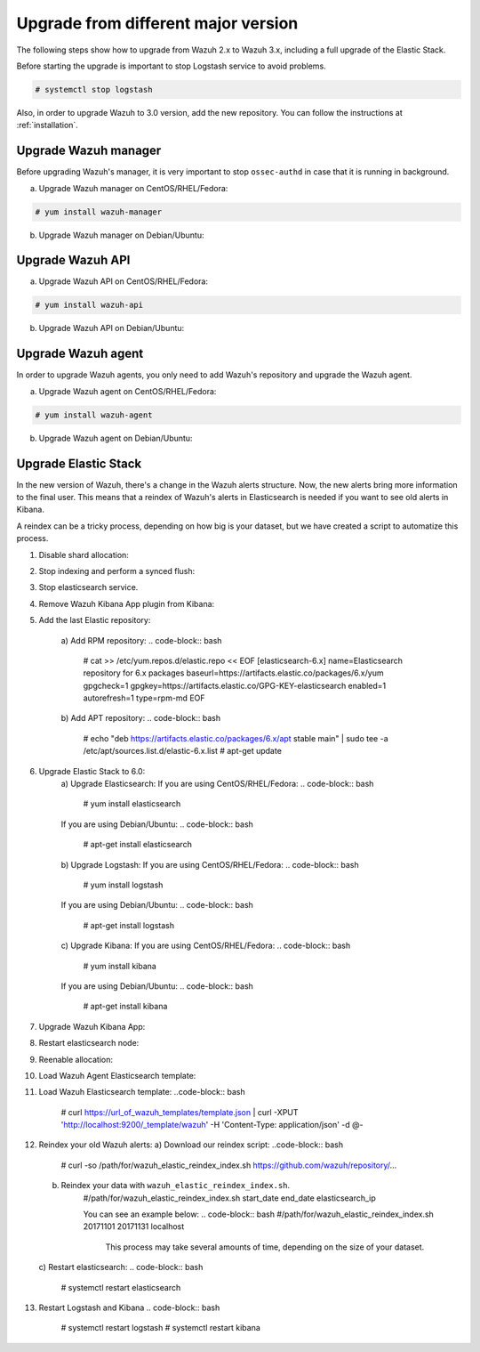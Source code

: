 .. _upgrading_different_major:

Upgrade from different major version
=====================================

The following steps show how to upgrade from Wazuh 2.x to Wazuh 3.x, including a full upgrade of the Elastic Stack.

Before starting the upgrade is important to stop  Logstash service to avoid problems. 

.. code-block:: bash

    # systemctl stop logstash

Also, in order to upgrade Wazuh to 3.0 version, add the new repository. You can follow the instructions at :ref:`installation`.

Upgrade Wazuh manager
---------------------

Before upgrading Wazuh's manager, it is very important to stop ``ossec-authd`` in case that it is running in background.

a) Upgrade Wazuh manager on CentOS/RHEL/Fedora:

.. code-block:: bash

    # yum install wazuh-manager

b) Upgrade Wazuh manager on Debian/Ubuntu:

.. code-block:: bash
    # apt-get install wazuh-manager

Upgrade Wazuh API
---------------------

a) Upgrade Wazuh API on CentOS/RHEL/Fedora:

.. code-block:: bash

    # yum install wazuh-api

b) Upgrade Wazuh API on Debian/Ubuntu:

.. code-block:: bash
    # apt-get install wazuh-api

Upgrade Wazuh agent
---------------------

In order to upgrade Wazuh agents, you only need to add Wazuh's repository and upgrade the Wazuh agent.

a) Upgrade Wazuh agent on CentOS/RHEL/Fedora:

.. code-block:: bash

    # yum install wazuh-agent

b) Upgrade Wazuh agent on Debian/Ubuntu:

.. code-block:: bash
    # apt-get install wazuh-agent


Upgrade Elastic Stack
---------------------

In the new version of Wazuh, there's a change in the Wazuh alerts structure. Now, the new alerts bring more information to the final user. This means that a reindex of Wazuh's alerts in Elasticsearch is needed if you want to see old alerts in Kibana.

A reindex can be a tricky process, depending on how big is your dataset,  but we have created a script to automatize this process. 

1. Disable shard allocation:

.. code-block:: bash
    # curl -XPUT 'localhost:9200/_cluster/settings?pretty' -H 'Content-Type: application/json' -d'
    {
        "persistent": {
            "cluster.routing.allocation.enable": "none"
        }
    }
    '

2. Stop indexing and perform a synced flush:

.. code-block:: bash
    # curl -XPOST 'localhost:9200/_flush/synced?pretty'

3. Stop elasticsearch service. 

.. code-block:: bash
    # systemctl stop elasticsearch.service

4. Remove Wazuh Kibana App plugin from Kibana:

.. code-block:: bash
    # /usr/share/kibana/bin/kibana-plugin remove wazuh
    #  rm -rf /usr/share/kibana/optimize/bundles 

5. Add the last Elastic repository:

    a)  Add RPM repository:
    .. code-block:: bash
            # cat >> /etc/yum.repos.d/elastic.repo << EOF
            [elasticsearch-6.x]
            name=Elasticsearch repository for 6.x packages
            baseurl=https://artifacts.elastic.co/packages/6.x/yum
            gpgcheck=1
            gpgkey=https://artifacts.elastic.co/GPG-KEY-elasticsearch
            enabled=1
            autorefresh=1
            type=rpm-md
            EOF

    b) Add APT repository:
    .. code-block:: bash
            # echo "deb https://artifacts.elastic.co/packages/6.x/apt stable main" | sudo tee -a /etc/apt/sources.list.d/elastic-6.x.list
            # apt-get update

6. Upgrade Elastic Stack to 6.0:
    a) Upgrade Elasticsearch:
    If you are using  CentOS/RHEL/Fedora:
    .. code-block:: bash
        # yum install elasticsearch 

    If you are using Debian/Ubuntu:
    .. code-block:: bash
        # apt-get install elasticsearch

    b) Upgrade Logstash:
    If you are using  CentOS/RHEL/Fedora:
    .. code-block:: bash
        # yum install logstash 

    If you are using Debian/Ubuntu:
    .. code-block:: bash
        # apt-get install logstash

    c) Upgrade Kibana:
    If you are using  CentOS/RHEL/Fedora:
    .. code-block:: bash
        # yum install kibana 

    If you are using Debian/Ubuntu:
    .. code-block:: bash
        # apt-get install kibana

7. Upgrade Wazuh Kibana App:
    .. code-block:: bash
     # /usr/share/kibana/bin/kibana-plugin install https://packages.wazuh.com/wazuhapp/wazuhapp.zip

8. Restart elasticsearch node: 
    .. code-block:: bash
        # systemctl daemon-reload
        # systemctl restart elasticsearch

9. Reenable allocation:
    .. code-block:: bash
        # curl -XPUT 'localhost:9200/_cluster/settings?pretty' -H 'Content-Type: application/json' -d'
            {
              "persistent": {
                "cluster.routing.allocation.enable": "all"
              }
            }
            '

10. Load Wazuh Agent Elasticsearch template:

    .. code-block:: bash
        # curl https://url_of_wazuh_agent_templates/template.json |  curl -XPUT 'http://localhost:9200/_template/wazuh' -H 'Content-Type: application/json' -d @-

11. Load Wazuh Elasticsearch template:
    ..code-block:: bash
        # curl https://url_of_wazuh_templates/template.json |  curl -XPUT 'http://localhost:9200/_template/wazuh' -H 'Content-Type: application/json' -d @-

12. Reindex your old Wazuh alerts:
    a) Download our reindex script:
    ..code-block:: bash
        # curl -so /path/for/wazuh_elastic_reindex_index.sh https://github.com/wazuh/repository/...

    b) Reindex your data with ``wazuh_elastic_reindex_index.sh``. 
        .. code-block:: bash 
        #/path/for/wazuh_elastic_reindex_index.sh start_date end_date elasticsearch_ip

        You can see an example below:
        .. code-block:: bash 
        #/path/for/wazuh_elastic_reindex_index.sh 20171101 20171131 localhost

          .. warning::

          This process may take several amounts of time, depending on the size of your dataset.

    c) Restart elasticsearch:
    .. code-block:: bash
        # systemctl restart elasticsearch

13. Restart Logstash and Kibana
    .. code-block:: bash
        # systemctl restart logstash
        # systemctl restart kibana
